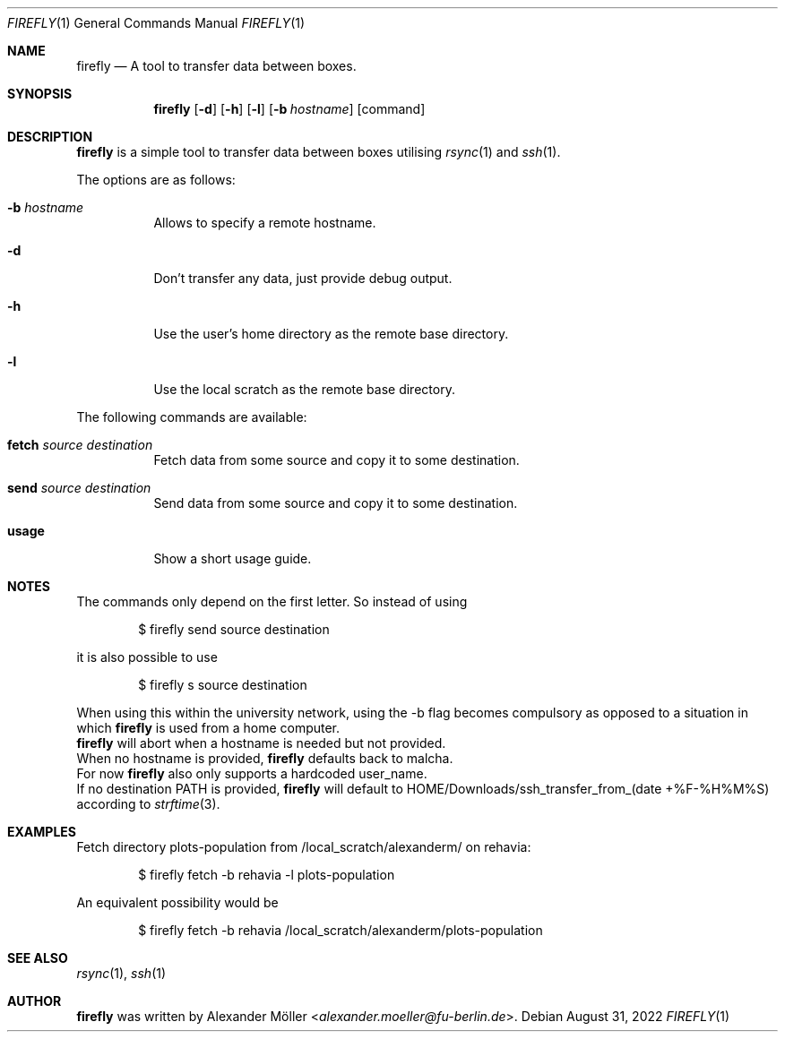 .\" Copyright (c) 2022 Alexander Möller <alexander.moeller@fu-berlin.de>
.\"
.\" Permission to use, copy, modify, and distribute this software for any
.\" purpose with or without fee is hereby granted, provided that the above
.\" copyright notice and this permission notice appear in all copies.
.\"
.\" THE SOFTWARE IS PROVIDED "AS IS" AND THE AUTHOR DISCLAIMS ALL WARRANTIES
.\" WITH REGARD TO THIS SOFTWARE INCLUDING ALL IMPLIED WARRANTIES OF
.\" MERCHANTABILITY AND FITNESS. IN NO EVENT SHALL THE AUTHOR BE LIABLE FOR
.\" ANY SPECIAL, DIRECT, INDIRECT, OR CONSEQUENTIAL DAMAGES OR ANY DAMAGES
.\" WHATSOEVER RESULTING FROM LOSS OF USE, DATA OR PROFITS, WHETHER IN AN
.\" ACTION OF CONTRACT, NEGLIGENCE OR OTHER TORTIOUS ACTION, ARISING OUT OF
.\" OR IN CONNECTION WITH THE USE OR PERFORMANCE OF THIS SOFTWARE.
.\"
.Dd $Mdocdate: August 31 2022 $
.Dt FIREFLY 1
.Os
.Sh NAME
.Nm firefly
.Nd A tool to transfer data between boxes.
.Sh SYNOPSIS
.Nm firefly
.Op Fl d
.Op Fl h
.Op Fl l
.Op Fl b Ar hostname
.Op command
.Sh DESCRIPTION
.Nm
is a simple tool to transfer data between boxes utilising
.Xr rsync 1
and
.Xr ssh 1 .
.Pp
The options are as follows:
.Bl -tag -width Ds
.It Fl b Ar hostname
Allows to specify a remote hostname.
.It Fl d
Don't transfer any data, just provide debug output.
.It Fl h
Use the user's home directory as the remote base directory.
.It Fl l
Use the local scratch as the remote base directory.
.El
.Pp
The following commands are available:
.Bl -tag -width Ds
.It Cm fetch Ar source Ar destination
Fetch data from some source and copy it to some destination.
.It Cm send Ar source Ar destination
Send data from some source and copy it to some destination.
.It Cm usage
Show a short usage guide.
.El
.Sh NOTES
The commands only depend on the first letter. So instead of using
.Bd -literal -offset indent
$ firefly send source destination
.Ed
.Pp
it is also possible to use
.Bd -literal -offset indent
$ firefly s source destination
.Ed
.Pp
When using this within the university network, using the -b flag becomes compulsory as opposed to a situation in which
.Nm
is used from a home computer.
.Ed
.Nm
will abort when a hostname is needed but not provided.
.Ed
When no hostname is provided,
.Nm
defaults back to malcha.
.Ed
For now
.Nm
also only supports a hardcoded user_name.
.Ed
If no destination PATH is provided,
.Nm
will default to HOME/Downloads/ssh_transfer_from_(date +%F-%H%M%S) according to
.Xr strftime 3 .
.El
.Sh EXAMPLES
Fetch directory plots-population from /local_scratch/alexanderm/ on rehavia:
.Bd -literal -offset indent
$ firefly fetch -b rehavia -l plots-population
.Ed
.Pp
An equivalent possibility would be
.Bd -literal -offset indent
$ firefly fetch -b rehavia /local_scratch/alexanderm/plots-population
.Ed
.Pp
.Sh SEE ALSO
.Xr rsync 1 ,
.Xr ssh 1
.Sh AUTHOR
.Nm
was written by
.An Alexander Möller Aq Mt alexander.moeller@fu-berlin.de .

